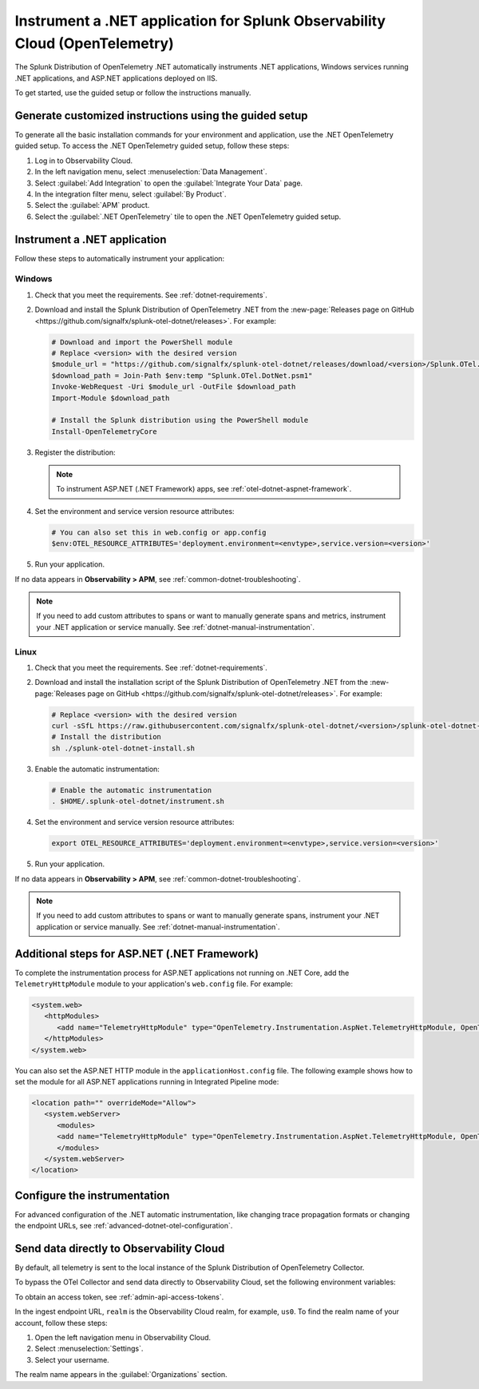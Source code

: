 .. _instrument-otel-dotnet-applications:

****************************************************************************
Instrument a .NET application for Splunk Observability Cloud (OpenTelemetry)
****************************************************************************

.. meta::
   :description: The Splunk Distribution of OpenTelemetry .NET automatically instruments .NET applications, Windows services running .NET applications, and ASP.NET applications deployed on IIS. Follow these steps to get started.

The Splunk Distribution of OpenTelemetry .NET automatically instruments .NET applications, Windows services running .NET applications, and ASP.NET applications deployed on IIS.

To get started, use the guided setup or follow the instructions manually.

Generate customized instructions using the guided setup
====================================================================

To generate all the basic installation commands for your environment and application, use the .NET OpenTelemetry guided setup. To access the .NET OpenTelemetry guided setup, follow these steps:

#. Log in to Observability Cloud.
#. In the left navigation menu, select :menuselection:`Data Management`. 
#. Select :guilabel:`Add Integration` to open the :guilabel:`Integrate Your Data` page.
#. In the integration filter menu, select :guilabel:`By Product`.
#. Select the :guilabel:`APM` product.
#. Select the :guilabel:`.NET OpenTelemetry` tile to open the .NET OpenTelemetry guided setup.

.. _install-dotnet-otel-instrumentation:

Instrument a .NET application
===================================================================

Follow these steps to automatically instrument your application:

Windows
-------------------

#. Check that you meet the requirements. See :ref:`dotnet-requirements`.

#. Download and install the Splunk Distribution of OpenTelemetry .NET from the :new-page:`Releases page on GitHub <https://github.com/signalfx/splunk-otel-dotnet/releases>`. For example:

   .. code-block:: powershell

      # Download and import the PowerShell module
      # Replace <version> with the desired version
      $module_url = "https://github.com/signalfx/splunk-otel-dotnet/releases/download/<version>/Splunk.OTel.DotNet.psm1"
      $download_path = Join-Path $env:temp "Splunk.OTel.DotNet.psm1"
      Invoke-WebRequest -Uri $module_url -OutFile $download_path    
      Import-Module $download_path

      # Install the Splunk distribution using the PowerShell module
      Install-OpenTelemetryCore

#. Register the distribution:

   .. tabs::

      .. code-tab:: shell .NET application

         # Setup environment to start instrumentation from the current PowerShell session
         Register-OpenTelemetryForCurrentSession -OTelServiceName "<your-service-name>"

      .. code-tab:: shell IIS application (.NET Core)

         # Setup IIS instrumentation
         Register-OpenTelemetryForIIS
      
      .. code-tab:: shell Windows service

         # Setup your Windows Service instrumentation
         Register-OpenTelemetryForWindowsService -WindowsServiceName "<your-windows-service-name>"

   .. note:: To instrument ASP.NET (.NET Framework) apps, see :ref:`otel-dotnet-aspnet-framework`.

#. Set the environment and service version resource attributes:

   .. code-block:: powershell

      # You can also set this in web.config or app.config
      $env:OTEL_RESOURCE_ATTRIBUTES='deployment.environment=<envtype>,service.version=<version>'

#. Run your application.

If no data appears in :strong:`Observability > APM`, see :ref:`common-dotnet-troubleshooting`.

.. note:: If you need to add custom attributes to spans or want to manually generate spans and metrics, instrument your .NET application or service manually. See :ref:`dotnet-manual-instrumentation`.

Linux
-------------------

#. Check that you meet the requirements. See :ref:`dotnet-requirements`.

#. Download and install the installation script of the Splunk Distribution of OpenTelemetry .NET from the :new-page:`Releases page on GitHub <https://github.com/signalfx/splunk-otel-dotnet/releases>`. For example:

   .. code-block:: shell

      # Replace <version> with the desired version
      curl -sSfL https://raw.githubusercontent.com/signalfx/splunk-otel-dotnet/<version>/splunk-otel-dotnet-install.sh -O
      # Install the distribution
      sh ./splunk-otel-dotnet-install.sh

#. Enable the automatic instrumentation:

   .. code-block:: shell

      # Enable the automatic instrumentation
      . $HOME/.splunk-otel-dotnet/instrument.sh

#. Set the environment and service version resource attributes:

   .. code-block:: shell

      export OTEL_RESOURCE_ATTRIBUTES='deployment.environment=<envtype>,service.version=<version>'     

#. Run your application.

If no data appears in :strong:`Observability > APM`, see :ref:`common-dotnet-troubleshooting`.

.. note:: If you need to add custom attributes to spans or want to manually generate spans, instrument your .NET application or service manually. See :ref:`dotnet-manual-instrumentation`.

.. _otel-dotnet-aspnet-framework:

Additional steps for ASP.NET (.NET Framework)
================================================

To complete the instrumentation process for ASP.NET applications not running on .NET Core, add the ``TelemetryHttpModule`` module to your application's ``web.config`` file. For example:

.. code-block:: xml

   <system.web>
      <httpModules>
         <add name="TelemetryHttpModule" type="OpenTelemetry.Instrumentation.AspNet.TelemetryHttpModule, OpenTelemetry.Instrumentation.AspNet.TelemetryHttpModule" />
      </httpModules>
   </system.web>

You can also set the ASP.NET HTTP module in the ``applicationHost.config`` file. The following example shows how to set the module for all ASP.NET applications running in Integrated Pipeline mode:

.. code-block:: xml

   <location path="" overrideMode="Allow">
      <system.webServer>
         <modules>
         <add name="TelemetryHttpModule" type="OpenTelemetry.Instrumentation.AspNet.TelemetryHttpModule, OpenTelemetry.Instrumentation.AspNet.TelemetryHttpModule" preCondition="managedHandler" />
         </modules>
      </system.webServer>
   </location>   

.. _configure-otel-dotnet:

Configure the instrumentation
===================================

For advanced configuration of the .NET automatic instrumentation, like changing trace propagation formats or changing the endpoint URLs, see :ref:`advanced-dotnet-otel-configuration`.

.. _export-directly-to-olly-cloud-dotnet-otel:

Send data directly to Observability Cloud
==============================================================

By default, all telemetry is sent to the local instance of the Splunk Distribution of OpenTelemetry Collector.

To bypass the OTel Collector and send data directly to Observability Cloud, set the following environment variables:

.. tabs::

   .. code-tab:: shell Windows PowerShell

      $env:SPLUNK_ACCESS_TOKEN=<access_token>
      $env:SPLUNK_REALM=<realm>

   .. code-tab:: shell Linux

      export SPLUNK_ACCESS_TOKEN=<access_token>
      export SPLUNK_REALM=<realm>

To obtain an access token, see :ref:`admin-api-access-tokens`.

In the ingest endpoint URL, ``realm`` is the Observability Cloud realm, for example, ``us0``. To find the realm name of your account, follow these steps: 

#. Open the left navigation menu in Observability Cloud.
#. Select :menuselection:`Settings`.
#. Select your username. 

The realm name appears in the :guilabel:`Organizations` section. 
